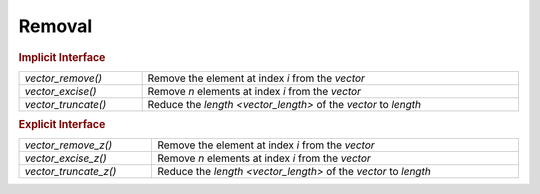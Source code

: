 Removal
=======

.. rubric:: Implicit Interface
.. list-table::
   :widths: auto
   :width: 100%
   :align: left

   * - `vector_remove()`
     - Remove the element at index *i* from the *vector*
   * - `vector_excise()`
     - Remove *n* elements at index *i* from the *vector*
   * - `vector_truncate()`
     - Reduce the `length <vector_length>` of the *vector* to *length*

.. rubric:: Explicit Interface
.. list-table::
   :widths: auto
   :width: 100%
   :align: left

   * - `vector_remove_z()`
     - Remove the element at index *i* from the *vector*
   * - `vector_excise_z()`
     - Remove *n* elements at index *i* from the *vector*
   * - `vector_truncate_z()`
     - Reduce the `length <vector_length>` of the *vector* to *length*

.. autoaeratefunction:: vector_remove
.. autoaeratefunction:: vector_remove_z
.. autoaeratefunction:: vector_excise
.. autoaeratefunction:: vector_excise_z
.. autoaeratefunction:: vector_truncate
.. autoaeratefunction:: vector_truncate_z
